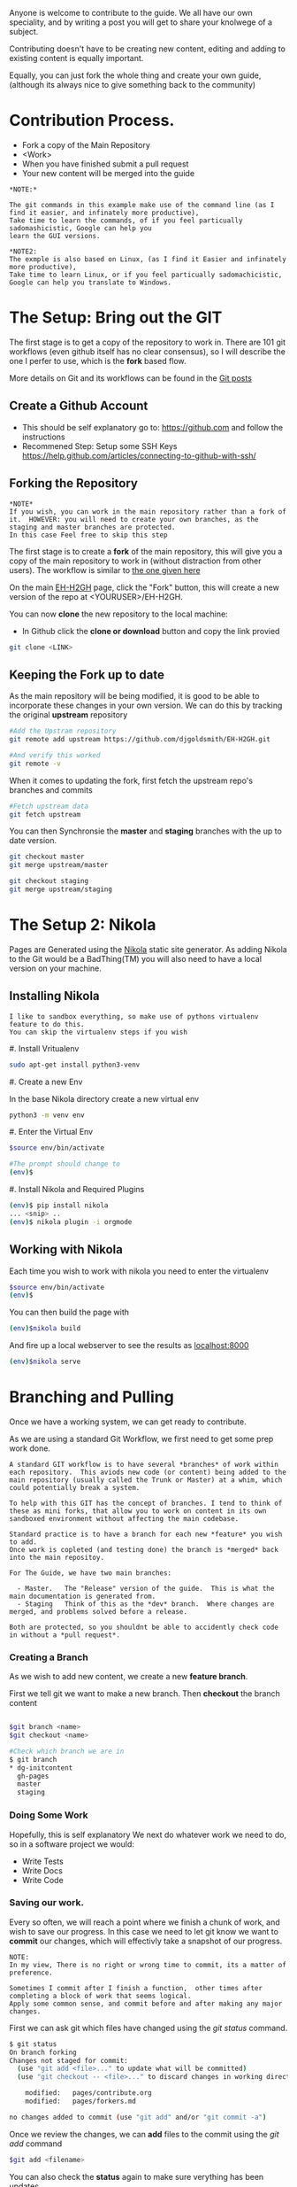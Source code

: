 #+BEGIN_COMMENT
.. title: Contribute to the Guide
.. slug: contribute
.. date: 2017-11-02 13:46:04 UTC
.. tags: 
.. category: 
.. link: 
.. description: 
.. type: text
.. author: dang
#+END_COMMENT

Anyone is welcome to contribute to the guide.  
We all have our own speciality, and by writing a post you will get to share your knolwege of a subject.

Contributing doesn't have to be creating new content,  editing and adding to existing content is equally important.

Equally, you can just fork the whole thing and create your own guide, (although its always nice to give something back to the community)

* Contribution Process.

 - Fork a copy of the Main Repository
 - <Work>
 - When you have finished submit a pull request
 - Your new content will be merged into the guide

#+BEGIN_EXAMPLE
*NOTE:*

The git commands in this example make use of the command line (as I find it easier, and infinately more productive), 
Take time to learn the commands, of if you feel particually sadomashicistic, Google can help you
learn the GUI versions.

*NOTE2:
The exmple is also based on Linux, (as I find it Easier and infinately more productive),
Take time to learn Linux, or if you feel particually sadomachicistic, Google can help you translate to Windows.
#+END_EXAMPLE

* The Setup:  Bring out the GIT

The first stage is to get a copy of the repository to work in. There
are 101 git workflows (even github itself has no clear consensus), so
I will describe the one I perfer to use, which is the *fork* based
flow.

More details on Git and its workflows can be found in the [[./posts/git][Git posts]]

** Create a Github Account

 - This should be self explanatory go to:  [[https://github.com]]  and follow the instructions
 - Recommened Step:  Setup some SSH Keys [[https://help.github.com/articles/connecting-to-github-with-ssh/]]

** Forking the Repository
#+BEGIN_EXAMPLE
*NOTE*
If you wish, you can work in the main repository rather than a fork of it.  HOWEVER: you will need to create your own branches, as the staging and master branches are protected.
In this case Feel free to skip this step
#+END_EXAMPLE 


The first stage is to create a *fork* of the main repository, this will
give you a copy of the main repository to work in (without distraction
from other users). The workflow is similar to [[https://gist.github.com/Chaser324/ce0505fbed06b947d962][the one given here]]

On the main [[https://github.com/djgoldsmith/EH-H2GH][EH-H2GH]] page, click the "Fork" button,  this will create a new version of the repo at <YOURUSER>/EH-H2GH.

You can now *clone* the new repository to the local machine:

  - In Github click the *clone or download* button and copy the link provied

#+BEGIN_SRC bash
git clone <LINK>
#+END_SRC

** Keeping the Fork up to date

As the main repository will be being modified, it is good to be able to incorporate these changes in your  own version.
We can do this by tracking the original *upstream* repository

#+BEGIN_SRC bash
#Add the Upstram repository
git remote add upstream https://github.com/djgoldsmith/EH-H2GH.git

#And verify this worked
git remote -v
#+END_SRC

When it comes to updating the fork, first fetch the upstream repo's branches and commits

#+BEGIN_SRC bash
#Fetch upstream data
git fetch upstream
#+END_SRC

You can then Synchronsie the *master* and *staging* branches with the up to date version.

#+BEGIN_SRC bash
git checkout master
git merge upstream/master

git checkout staging
git merge upstream/staging
#+END_SRC


* The Setup 2: Nikola

Pages are Generated using the [[https://getnikola.com/][Nikola]] static site generator.  
As adding Nikola to the Git would be a BadThing(TM) you will also need to have a local version
on your machine.


** Installing Nikola
#+BEGIN_EXAMPLE
I like to sandbox everything, so make use of pythons virtualenv feature to do this.
You can skip the virtualenv steps if you wish
#+END_EXAMPLE

#. Install Vritualenv

  #+BEGIN_SRC bash
  sudo apt-get install python3-venv
  #+END_SRC

#. Create a new Env

  In the base Nikola directory create a new virtual env

  #+BEGIN_SRC bash
  python3 -m venv env
  #+END_SRC

#. Enter the Virtual Env

  #+BEGIN_SRC bash
  $source env/bin/activate

  #The prompt should change to 
  (env)$
  #+END_SRC

#. Install Nikola and Required Plugins

  #+BEGIN_SRC bash
  (env)$ pip install nikola
  ... <snip> ..
  (env)$ nikola plugin -i orgmode
  #+END_SRC


** Working with Nikola

Each time you wish to work with nikola you need to enter the virtualenv

#+BEGIN_SRC bash
$source env/bin/activate
(env)$
#+END_SRC


You can then build the page with

#+BEGIN_SRC bash
(env)$nikola build
#+END_SRC

And fire up a local webserver to see the results as [[localhost:8000]]

#+BEGIN_SRC bash
(env)$nikola serve
#+END_SRC


* Branching and Pulling

Once we have a working system, we can get ready to contribute.  

As we are using a standard Git Workflow, we first need to get some prep work done.

#+BEGIN_EXAMPLE
A standard GIT workflow is to have several *branches* of work within
each repository.  This aviods new code (or content) being added to the
main repository (usually called the Trunk or Master) at a whim, which
could potentially break a system.

To help with this GIT has the concept of branches. I tend to think of
these as mini forks, that allow you to work on content in its own
sandboxed environment without affecting the main codebase.

Standard practice is to have a branch for each new *feature* you wish to add.
Once work is copleted (and testing done) the branch is *merged* back into the main repositoy.

For The Guide, we have two main branches:

  - Master.   The "Release" version of the guide.  This is what the main documentation is generated from. 
  - Staging   Think of this as the *dev* branch.  Where changes are merged, and problems solved before a release.

Both are protected, so you shouldnt be able to accidently check code in without a *pull request*.
#+END_EXAMPLE

*** Creating a Branch
As we wish to add new content, we create a new *feature branch*.  

First we tell git we want to make a new branch.  Then *checkout* the branch content

#+BEGIN_SRC bash

$git branch <name>
$git checkout <name>

#Check which branch we are in
$ git branch
* dg-initcontent
  gh-pages
  master
  staging
#+END_SRC

*** Doing Some Work

Hopefully, this is self explanatory
We next do whatever work we need to do, so in a software project we would:

  - Write Tests
  - Write Docs
  - Write Code

*** Saving our work.

Every so often, we will reach a point where we finish a chunk of work, and wish to save our progress.
In this case we need to let git know we want to *commit* our changes, which will effectivly take a snapshot of our progress.

#+BEGIN_EXAMPLE
NOTE:
In my view, There is no right or wrong time to commit, its a matter of preference.

Sometimes I commit after I finish a function,  other times after completing a block of work that seems logical.
Apply some common sense, and commit before and after making any major changes. 
#+END_EXAMPLE

First we can ask git which files have changed using the /git status/ command.

#+BEGIN_SRC bash
$ git status
On branch forking
Changes not staged for commit:
  (use "git add <file>..." to update what will be committed)
  (use "git checkout -- <file>..." to discard changes in working directory)

	modified:   pages/contribute.org
	modified:   pages/forkers.md

no changes added to commit (use "git add" and/or "git commit -a")
#+END_SRC

Once we review the changes, we can *add* files to the commit using the /git add/ command


#+BEGIN_SRC bash
$git add <filename>
#+END_SRC

You can also check the *status* again to make sure verything has been updates

#+BEGIN_SRC bash
$ git status
On branch forking
Changes to be committed:
  (use "git reset HEAD <file>..." to unstage)

	modified:   pages/forkers.md

Changes not staged for commit:
  (use "git add <file>..." to update what will be committed)
  (use "git checkout -- <file>..." to discard changes in working directory)

	modified:   pages/contribute.org
#+END_SRC


Finally we can *commit* our changes

Use the /git commit -m <sensible message>/ command to do this 

#+BEGIN_SRC bash
$ git commit -m "Added Dang to the list of contributors"
[forking 1bf440a] Added Dang to the list of contributors
 1 file changed, 1 insertion(+)
#+END_SRC
 
*** Saving our changes with Github

One of the nice things about Git as a distrubuted VCS is we can work independenly from a central point.
This means we can make several changes (and commits) on our own machine before we *push* the data to the central  repository (in this case github).

#+BEGIN_EXAMPLE
This can be a major point of confusion.

Github is a service that hosts *git* based repositories (as well as being a great source of octocat stickers)
This means it is the central point where we send our data to.  I tend to think of it as a server.

There are several  other services that act as central repositories:

  - Bitbucket is great for allowing private repositorires
  - GitLab: Is an Open Source version of Github
  - Private git servers


GIT is the protocl each of these repositorys use to manage the data, (think protocol).
That means while Github is focused on git, there are other systems that will use the same protocol for version control.


A reasonable anolgy is HTTP:

 - Apache / Nginx / IIS are the servers (This is the equivient of Github)
 - The HTTP protocol is what they deal with (This part is GIT)
#+END_EXAMPLE


To make our changes availbe to the rest of the world we will need to *push* them to our central point

If it is the first time we may get an error a couple of errors:

#+BEGIN_NOTE
You may be asked to configure the username and email for the repository.
If you are in the lab you may want to use the --local flag rather than the --global one

git config --local user.name <whatever>
#+END_NOTE

#+BEGIN_SRC bash
$ git push --set-upstream origin forking
Counting objects: 23, done.
Delta compression using up to 8 threads.
Compressing objects: 100% (23/23), done.
Writing objects: 100% (23/23), 5.77 KiB | 0 bytes/s, done.
Total 23 (delta 11), reused 0 (delta 0)
remote: Resolving deltas: 100% (11/11), completed with 4 local objects.
To github.com:djgoldsmith/EH-H2GH.git
 * [new branch]      forking -> forking
Branch forking set up to track remote branch forking from origin.
#+END_SRC

Otherwise a push will  just work.

#+BEGIN_SRC bash
$git push
#+END_SRC

You can then keep repeating these steps ad  making changes until you have finished that chunk of work.

*** Merging our changes into the trunk

When we have finished everything, we need a way to merge the changes back into the main repository.

For this we need to make a *pull request*

On Github find your forked version of the repository.  Make sure you have selected the *correct branch* from the dropdown box.
Thn hit the *new pull request* button.  (There is also a "You have recently pushed branches" popup.

#+BEGIN_EXAMPLE
NOTE:  A Picture would be good here.  Also get adam to check it works with Forks.
#+END_EXAMPLE




** Worked Example:  
Lets follow this through with an example,  and add outselves as a contributer to the guide.

WE first create a feature branch using a "sensible" name using /git branch/
Then make that the active branch using /git checkout/
#+BEGIN_SRC bash
$ git branch forking
$ git checkout forking
Switched to branch 'forking'
#+END_SRC

We can then make changes to the contributers file, and put our name in the hall of fame

Edit *pages/forkers.md* and add your name to the list of people who have forked the repository.
For the momennt ignore the file contents (that comes later),  just add a dash, and your name in the Happy Forkers section.

#+BEGIN_SRC markdown

Happy Forkers
--------------
And those that have Forked the Repo

 - Dan Goldsmith (dang)   

#+END_SRC


After saving the file, we check the status

#+BEGIN_SRC bash
$ git status
On branch forking
Changes not staged for commit:
  (use "git add <file>..." to update what will be committed)
  (use "git checkout -- <file>..." to discard changes in working directory)

	modified:   pages/contribute.org
	modified:   pages/forkers.md

no changes added to commit (use "git add" and/or "git commit -a")
#+END_SRC

And add the relevant file, and check it has been added to the commit

#+BEGIN_SRC bash
$ git add pages/forkers.md 
(env) dang@dang-laptop:~/Documents/Github/TheGuide/EH-H2GH$ git status
On branch forking
Changes to be committed:
  (use "git reset HEAD <file>..." to unstage)

	modified:   pages/forkers.md

Changes not staged for commit:
  (use "git add <file>..." to update what will be committed)
  (use "git checkout -- <file>..." to discard changes in working directory)

	modified:   pages/contribute.org

#+END_SRC

After we are done commit the changes to git

#+BEGIN_SRC bash
$ git commit -m "Added Dang to the list of contributors"
[forking 1bf440a] Added Dang to the list of contributors
 1 file changed, 1 insertion(+)
#+END_SRC
 

And push
#+BEGIN_SRC bash
$git push
Counting objects: 23, done.
Delta compression using up to 8 threads.
Compressing objects: 100% (23/23), done.
Writing objects: 100% (23/23), 5.77 KiB | 0 bytes/s, done.
Total 23 (delta 11), reused 0 (delta 0)
remote: Resolving deltas: 100% (11/11), completed with 4 local objects.
To github.com:djgoldsmith/EH-H2GH.git
 * [new branch]      forking -> forking
Branch forking set up to track remote branch forking from origin.
#+END_SRC


 

